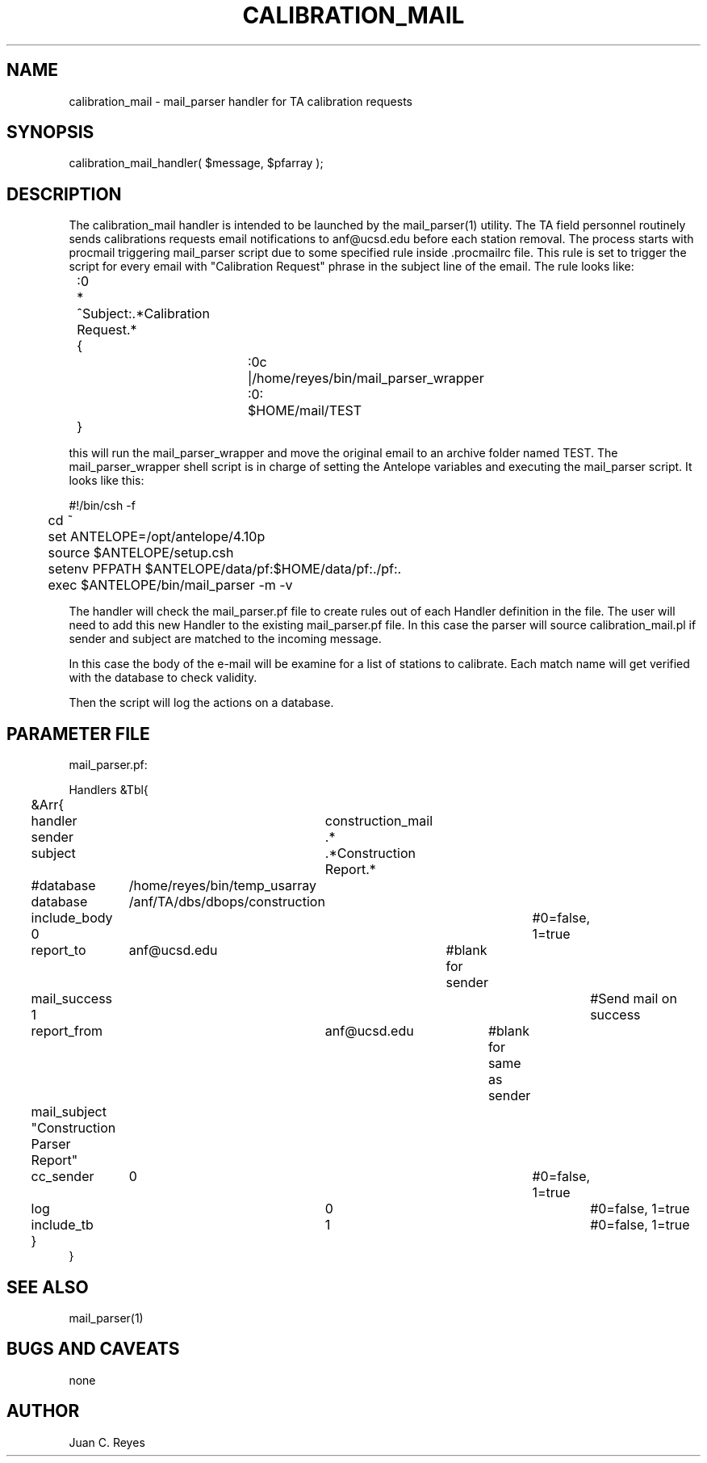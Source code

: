 .TH CALIBRATION_MAIL 3 "$Date: 2009/06/01 11:24:00 $"
.SH NAME
calibration_mail \- mail_parser handler for TA calibration requests
.SH SYNOPSIS
.nf
calibration_mail_handler( $message, $pfarray );
.fi
.SH DESCRIPTION
The calibration_mail handler is intended to be launched by the mail_parser(1) 
utility. The TA field personnel routinely sends calibrations requests
email notifications to anf@ucsd.edu before each station removal. The 
process starts with procmail triggering mail_parser script due to some specified
rule inside .procmailrc file. This rule is set to trigger the script for every 
email with "Calibration Request" phrase in the subject line of the email. The rule 
looks like:
.nf

	:0
	* ^Subject:.*Calibration Request.*
	{
			:0c
			|/home/reyes/bin/mail_parser_wrapper

			:0:
			$HOME/mail/TEST
	}

.fi
this will run the mail_parser_wrapper and move the original email to an archive
folder named TEST. The mail_parser_wrapper shell script is in charge of setting the
Antelope variables and executing the mail_parser script. It looks like this:
.nf

#!/bin/csh -f

	cd ~
	set ANTELOPE=/opt/antelope/4.10p
	source $ANTELOPE/setup.csh
	setenv PFPATH $ANTELOPE/data/pf:$HOME/data/pf:./pf:.
	exec $ANTELOPE/bin/mail_parser -m -v 

.fi
The handler will check the mail_parser.pf file to create rules out of each
Handler definition in the file. The user will need to add this new Handler to 
the existing mail_parser.pf file. In this case the parser will source 
calibration_mail.pl if sender and subject are matched to the incoming message.

In this case the body of the e-mail will be examine for a list of stations to 
calibrate. Each match name will get verified with the database to check validity. 

Then the script will log the actions on a database.  
.SH PARAMETER FILE
.nf

mail_parser.pf:

Handlers &Tbl{
	&Arr{
	handler		 construction_mail
	sender		 .*
	subject		 .*Construction Report.* 
	#database	 /home/reyes/bin/temp_usarray
	database	 /anf/TA/dbs/dbops/construction
	include_body 0					#0=false, 1=true
	report_to	 anf@ucsd.edu 	#blank for sender
	mail_success 1 					#Send mail on success 
	report_from	 anf@ucsd.edu 	    #blank for same as sender
	mail_subject "Construction Parser Report"
	cc_sender	 0					#0=false, 1=true
	log			 0					#0=false, 1=true
	include_tb	 1					#0=false, 1=true
	}
}
.fi
.SH "SEE ALSO"
mail_parser(1)
.SH "BUGS AND CAVEATS"
none
.SH AUTHOR
Juan C. Reyes
.\" $Id: construction_mail.3,v 1.0 2009/04/07 11:24:00 reyes Exp $

